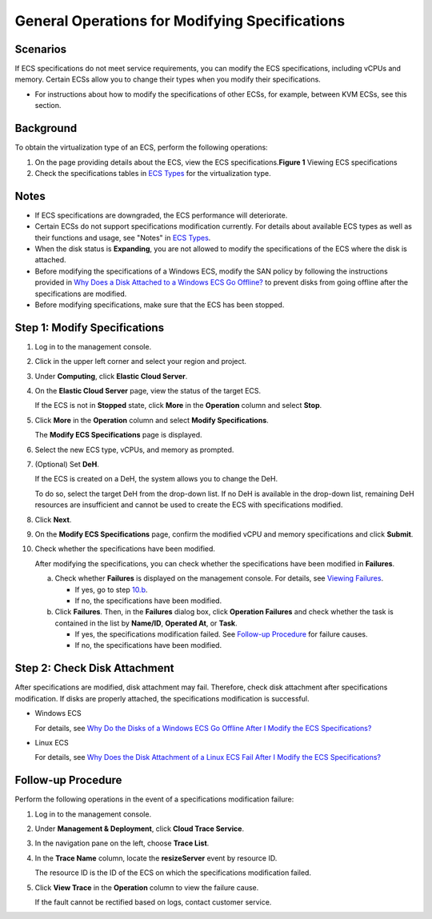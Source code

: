 General Operations for Modifying Specifications
===============================================

Scenarios
---------

If ECS specifications do not meet service requirements, you can modify the ECS specifications, including vCPUs and memory. Certain ECSs allow you to change their types when you modify their specifications.

-  For instructions about how to modify the specifications of other ECSs, for example, between KVM ECSs, see this section.

Background
----------

To obtain the virtualization type of an ECS, perform the following operations:

#. On the page providing details about the ECS, view the ECS specifications.\ **Figure 1** Viewing ECS specifications
   |image1|
#. Check the specifications tables in `ECS Types <service_overview/instances/ecs_types>`__ for the virtualization type.

Notes
-----

-  If ECS specifications are downgraded, the ECS performance will deteriorate.
-  Certain ECSs do not support specifications modification currently. For details about available ECS types as well as their functions and usage, see "Notes" in `ECS Types <service_overview/instances/ecs_types>`__.
-  When the disk status is **Expanding**, you are not allowed to modify the specifications of the ECS where the disk is attached.
-  Before modifying the specifications of a Windows ECS, modify the SAN policy by following the instructions provided in `Why Does a Disk Attached to a Windows ECS Go Offline? <faqs/disk_management/why_does_a_disk_attached_to_a_windows_ecs_go_offline>`__ to prevent disks from going offline after the specifications are modified.
-  Before modifying specifications, make sure that the ECS has been stopped.

Step 1: Modify Specifications
-----------------------------

#. Log in to the management console.

#. Click |image2| in the upper left corner and select your region and project.

#. Under **Computing**, click **Elastic Cloud Server**.

#. On the **Elastic Cloud Server** page, view the status of the target ECS.

   If the ECS is not in **Stopped** state, click **More** in the **Operation** column and select **Stop**.

#. Click **More** in the **Operation** column and select **Modify Specifications**.

   The **Modify ECS Specifications** page is displayed.

#. Select the new ECS type, vCPUs, and memory as prompted.

#. (Optional) Set **DeH**.

   If the ECS is created on a DeH, the system allows you to change the DeH.

   To do so, select the target DeH from the drop-down list. If no DeH is available in the drop-down list, remaining DeH resources are insufficient and cannot be used to create the ECS with specifications modified.

#. Click **Next**.

#. On the **Modify ECS Specifications** page, confirm the modified vCPU and memory specifications and click **Submit**.

#. Check whether the specifications have been modified.

   After modifying the specifications, you can check whether the specifications have been modified in **Failures**.

   a. Check whether **Failures** is displayed on the management console. For details, see `Viewing Failures <instances/viewing_ecs_information/viewing_failures>`__.

      -  If yes, go to step `10.b <#EN-US_TOPIC_0013771092__li6253192246>`__.
      -  If no, the specifications have been modified.

   b. Click **Failures**. Then, in the **Failures** dialog box, click **Operation Failures** and check whether the task is contained in the list by **Name/ID**, **Operated At**, or **Task**.

      -  If yes, the specifications modification failed. See `Follow-up Procedure <#EN-US_TOPIC_0013771092__section9461027528>`__ for failure causes.
      -  If no, the specifications have been modified.

Step 2: Check Disk Attachment
-----------------------------

After specifications are modified, disk attachment may fail. Therefore, check disk attachment after specifications modification. If disks are properly attached, the specifications modification is successful.

-  Windows ECS

   For details, see `Why Do the Disks of a Windows ECS Go Offline After I Modify the ECS Specifications? <faqs/ecs_management/why_do_the_disks_of_a_windows_ecs_go_offline_after_i_modify_the_ecs_specifications>`__

-  Linux ECS

   For details, see `Why Does the Disk Attachment of a Linux ECS Fail After I Modify the ECS Specifications? <faqs/ecs_management/why_does_the_disk_attachment_of_a_linux_ecs_fail_after_i_modify_the_ecs_specifications>`__

Follow-up Procedure
-------------------

Perform the following operations in the event of a specifications modification failure:

#. Log in to the management console.

#. Under **Management & Deployment**, click **Cloud Trace Service**.

#. In the navigation pane on the left, choose **Trace List**.

#. In the **Trace Name** column, locate the **resizeServer** event by resource ID.

   The resource ID is the ID of the ECS on which the specifications modification failed.

#. Click **View Trace** in the **Operation** column to view the failure cause.

   If the fault cannot be rectified based on logs, contact customer service.


.. |image1| image:: /_static/images/en-us_image_0121090576.png
   :class: imgResize

.. |image2| image:: /_static/images/en-us_image_0210779229.png

